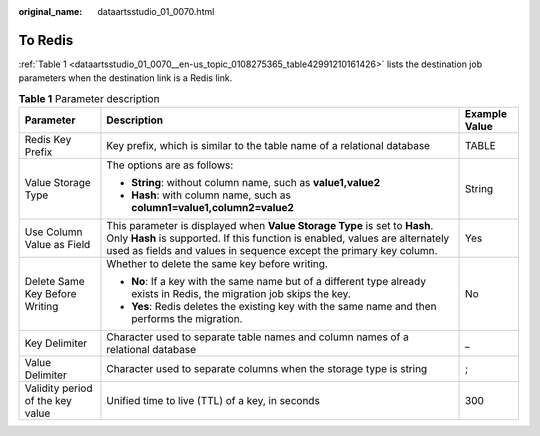 :original_name: dataartsstudio_01_0070.html

.. _dataartsstudio_01_0070:

To Redis
========

:ref:`Table 1 <dataartsstudio_01_0070__en-us_topic_0108275365_table42991210161426>` lists the destination job parameters when the destination link is a Redis link.

.. _dataartsstudio_01_0070__en-us_topic_0108275365_table42991210161426:

.. table:: **Table 1** Parameter description

   +----------------------------------+----------------------------------------------------------------------------------------------------------------------------------------------------------------------------------------------------------------------------------+-----------------------+
   | Parameter                        | Description                                                                                                                                                                                                                      | Example Value         |
   +==================================+==================================================================================================================================================================================================================================+=======================+
   | Redis Key Prefix                 | Key prefix, which is similar to the table name of a relational database                                                                                                                                                          | TABLE                 |
   +----------------------------------+----------------------------------------------------------------------------------------------------------------------------------------------------------------------------------------------------------------------------------+-----------------------+
   | Value Storage Type               | The options are as follows:                                                                                                                                                                                                      | String                |
   |                                  |                                                                                                                                                                                                                                  |                       |
   |                                  | -  **String**: without column name, such as **value1,value2**                                                                                                                                                                    |                       |
   |                                  | -  **Hash**: with column name, such as **column1=value1,column2=value2**                                                                                                                                                         |                       |
   +----------------------------------+----------------------------------------------------------------------------------------------------------------------------------------------------------------------------------------------------------------------------------+-----------------------+
   | Use Column Value as Field        | This parameter is displayed when **Value Storage Type** is set to **Hash**. Only **Hash** is supported. If this function is enabled, values are alternately used as fields and values in sequence except the primary key column. | Yes                   |
   +----------------------------------+----------------------------------------------------------------------------------------------------------------------------------------------------------------------------------------------------------------------------------+-----------------------+
   | Delete Same Key Before Writing   | Whether to delete the same key before writing.                                                                                                                                                                                   | No                    |
   |                                  |                                                                                                                                                                                                                                  |                       |
   |                                  | -  **No**: If a key with the same name but of a different type already exists in Redis, the migration job skips the key.                                                                                                         |                       |
   |                                  | -  **Yes**: Redis deletes the existing key with the same name and then performs the migration.                                                                                                                                   |                       |
   +----------------------------------+----------------------------------------------------------------------------------------------------------------------------------------------------------------------------------------------------------------------------------+-----------------------+
   | Key Delimiter                    | Character used to separate table names and column names of a relational database                                                                                                                                                 | \_                    |
   +----------------------------------+----------------------------------------------------------------------------------------------------------------------------------------------------------------------------------------------------------------------------------+-----------------------+
   | Value Delimiter                  | Character used to separate columns when the storage type is string                                                                                                                                                               | ;                     |
   +----------------------------------+----------------------------------------------------------------------------------------------------------------------------------------------------------------------------------------------------------------------------------+-----------------------+
   | Validity period of the key value | Unified time to live (TTL) of a key, in seconds                                                                                                                                                                                  | 300                   |
   +----------------------------------+----------------------------------------------------------------------------------------------------------------------------------------------------------------------------------------------------------------------------------+-----------------------+
